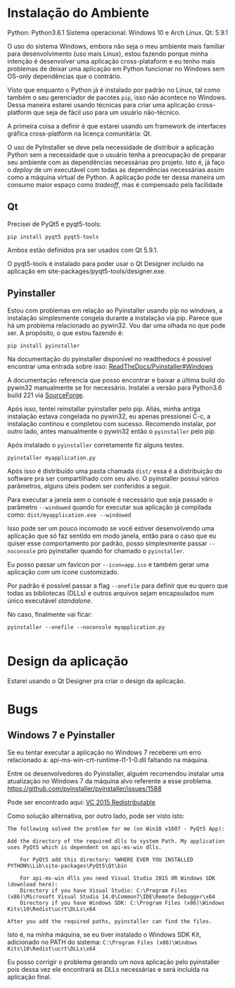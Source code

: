 #+AUTHOR: Manoel Vilela
#+OPTIONS: toc:nil hideall

* Instalação do Ambiente
Python: Python3.6.1
Sistema operacional: Windows 10 e Arch Linux.
Qt: 5.9.1

O uso do sistema Windows, embora não seja o meu ambiente mais familiar
para desenvolvimento (uso mais Linux), estou fazendo porque minha
intenção é desenvolver uma aplicação cross-plataform e eu tenho
mais problemas de deixar uma aplicação em Python funcionar no Windows
sem OS-only dependências que o contrário.

Visto que enquanto o Python já é instalado por padrão no Linux, tal
como também o seu gerenciador de pacotes ~pip~, isso não acontece no
Windows. Dessa maneira estarei usando técnicas para criar uma
aplicação cross-platform que seja de fácil uso para um usuário
não-técnico.

A primeira coisa a definir é que estarei usando um framework de
interfaces gráfica cross-platform na licença comunitária: Qt.

O uso de PyInstaller se deve pela necessidade de distribuir a
aplicação Python sem a necessidade que o usuário tenha a preocupação
de preparar seu ambiente com as dependências necessárias pro projeto.
Isto é, já faço o /deploy/ de um executável com todas as dependências
necessárias assim como a máquina virtual de Python. A aplicação
pode ter dessa maneira um consumo maior espaço como /tradeoff/,
mas é compensado pela facilidade

** Qt
Precisei de  PyQt5 e pyqt5-tools:

#+BEGIN_SRC shell
pip install pyqt5 pyqt5-tools
#+END_SRC


Ambos estão definidos pra ser usados com Qt 5.9.1.

O pyqt5-tools é instalado para poder usar o Qt Designer incluido na
aplicação em site-packages/pyqt5-tools/designer.exe.

** Pyinstaller

Estou com problemas em relação ao Pyinstaller usando pip no windows, a instalação
simplesmente congela durante a instalação via pip. Parece que há um
problema relacionado ao pywin32. Vou dar uma olhada no que pode ser.
A propósito, o que estou fazendo é:

#+BEGIN_SRC shell
pip install pyinstaller
#+END_SRC

Na documentação do pyinstaller disponível no readthedocs é possível
encontrar uma entrada sobre isso: [[https://pyinstaller.readthedocs.io/en/stable/requirements.html#windows][ReadTheDocs/Pyinstaller#Windows]]


A documentação referencia que posso encontrar e baixar a última build
do pywin32 manualmente se for necessário.  Instalei a versão para
Python3.6 build 221 via [[https://sourceforge.net/projects/pywin32/files/pywin32/Build%2520221/pywin32-221.win-amd64-py3.6.exe/download][SourceForge]].


Após isso, tentei reinstallar pyinstaller pelo pip.
Aliás, minha antiga instalação estava congelada no pywin32,
eu apenas pressionei C-c, a instalação continou e completou com
sucesso. Recomendo instalar, por outro lado, antes manualmente
o pywin32 então o ~pyinstaller~ pelo pip.

Após instalado o ~pyinstaller~ corretamente fiz alguns testes.

#+BEGIN_SRC shell
  pyinstaller myapplication.py
#+END_SRC

Após isso é distribuído uma pasta chamada ~dist/~
essa é a distribuição do software pra ser compartilhado com
seu alvo. O pyinstaller possui vários parâmetros,
alguns úteis podem ser conferidos a seguir.

Para executar a janela sem o console é necessário que seja
passado o parâmetro ~--windowed~ quando for executar
sua aplicação já compilada como:  ~dist/myapplication.exe --windowed~

Isso pode ser um pouco incomodo se você estiver desenvolvendo uma
aplicação que só faz sentido em modo janela, então para o caso que eu
quiser esse comportamento por padrão, posso simplesmente passar
~--noconsole~ pro pyinstaller quando for chamado o ~pyinstaller~.

Eu posso passar um favicon por ~--icon=app.ico~
e também gerar uma aplicação com um ícone customizado.

Por padrão é possível passar a flag ~--onefile~ para definir
que eu quero que todas as bibliotecas (DLLs) e outros arquivos
sejam encapsulados num único executável /standalone/.

No caso, finalmente vai ficar:

#+BEGIN_SRC shell
  pyinstaller --onefile --noconsole myapplication.py

#+END_SRC

* Design da aplicação

Estarei usando o Qt Designer pra criar o design da aplicação.

* Bugs

** Windows 7 e Pyinstaller

Se eu tentar executar a aplicação no Windows 7 receberei um erro
relacionado a: api-ms-win-crt-runtime-l1-1-0.dll faltando na máquina.

Entre os desenvolvedores do Pyinstaller, alguém recomendou instalar
uma atualização no Windows 7 da máquina  alvo referente a esse problema.
https://github.com/pyinstaller/pyinstaller/issues/1588

Pode ser encontrado aqui: [[https://www.microsoft.com/en-US/download/details.aspx?id%3D48145][VC 2015 Redistributable]]

Como solução alternativa, por outro lado, pode ser visto isto:

#+BEGIN_EXAMPLE
The following solved the problem for me (on Win10 v1607 - PyQt5 App):

Add the directory of the required dlls to system Path. My application uses PyQt5 which is dependent on api-ms-win dlls.

    For PyQt5 add this directory: %WHERE EVER YOU INSTALLED PYTHON%\Lib\site-packages\PyQt5\Qt\bin

    For api-ms-win dlls you need Visual Studio 2015 OR Windows SDK (download here):
    Directory if you have Visual Studio: C:\Program Files (x86)\Microsoft Visual Studio 14.0\Common7\IDE\Remote Debugger\x64
    Directory if you have Windows SDK: C:\Program Files (x86)\Windows Kits\10\Redist\ucrt\DLLs\x64

After you add the required paths, pyinstaller can find the files.
#+END_EXAMPLE

Isto é, na minha máquina, se eu tiver instalado o Windows SDK Kit, adicionado
no PATH do sistema:
~C:\Program Files (x86)\Windows Kits\10\Redist\ucrt\DLLs\x64~

Eu posso corrigir o problema gerando um nova aplicação pelo
pyinstaller pois dessa vez ele encontrará as DLLs necessárias
e será incluída na aplicação final.
